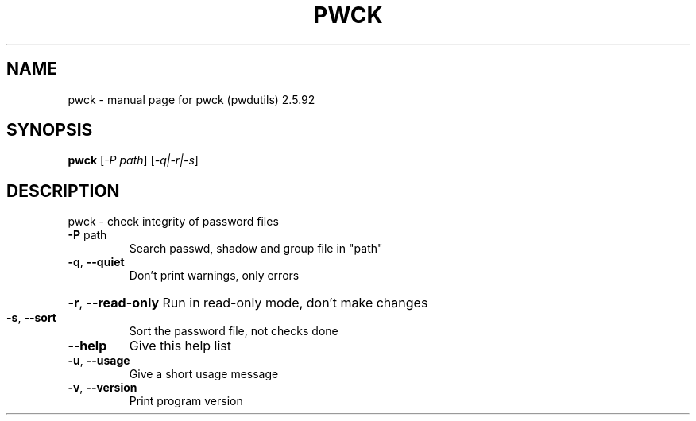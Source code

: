 .\" DO NOT MODIFY THIS FILE!  It was generated by help2man 1.33.
.TH PWCK "1" "February 2004" "pwck (pwdutils) 2.5.92" "User Commands"
.SH NAME
pwck \- manual page for pwck (pwdutils) 2.5.92
.SH SYNOPSIS
.B pwck
[\fI-P path\fR] [\fI-q|-r|-s\fR]
.SH DESCRIPTION
pwck - check integrity of password files
.TP
\fB\-P\fR path
Search passwd, shadow and group file in "path"
.TP
\fB\-q\fR, \fB\-\-quiet\fR
Don't print warnings, only errors
.HP
\fB\-r\fR, \fB\-\-read\-only\fR Run in read-only mode, don't make changes
.TP
\fB\-s\fR, \fB\-\-sort\fR
Sort the password file, not checks done
.TP
\fB\-\-help\fR
Give this help list
.TP
\fB\-u\fR, \fB\-\-usage\fR
Give a short usage message
.TP
\fB\-v\fR, \fB\-\-version\fR
Print program version
